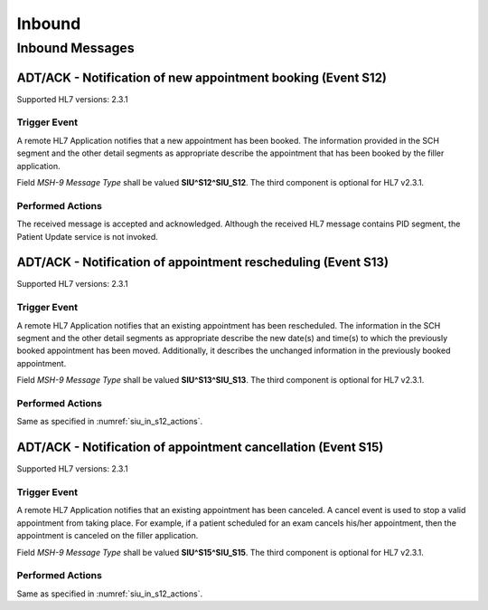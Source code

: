 Inbound
#######

.. _siu_in_messages:

Inbound Messages
================

.. _siu_in_s12:

ADT/ACK - Notification of new appointment booking (Event S12)
-------------------------------------------------------------
Supported HL7 versions: 2.3.1

Trigger Event
^^^^^^^^^^^^^
A remote HL7 Application notifies that a new appointment has been booked. The information provided in the SCH segment
and the other detail segments as appropriate describe the appointment that has been booked by the filler application.

Field *MSH-9 Message Type* shall be valued **SIU^S12^SIU_S12**. The third component is optional for HL7 v2.3.1.

.. _siu_in_s12_actions:

Performed Actions
^^^^^^^^^^^^^^^^^
The received message is accepted and acknowledged. Although the received HL7 message contains PID segment, the Patient
Update service is not invoked.

.. _siu_in_s13:

ADT/ACK - Notification of appointment rescheduling (Event S13)
--------------------------------------------------------------
Supported HL7 versions: 2.3.1

Trigger Event
^^^^^^^^^^^^^
A remote HL7 Application notifies that an existing appointment has been rescheduled. The information in the SCH segment
and the other detail segments as appropriate describe the new date(s) and time(s) to which the previously booked appointment
has been moved. Additionally, it describes the unchanged information in the previously booked appointment.

Field *MSH-9 Message Type* shall be valued **SIU^S13^SIU_S13**. The third component is optional for HL7 v2.3.1.

Performed Actions
^^^^^^^^^^^^^^^^^
Same as specified in :numref:`siu_in_s12_actions`.

.. _siu_in_s15:

ADT/ACK - Notification of appointment cancellation (Event S15)
--------------------------------------------------------------
Supported HL7 versions: 2.3.1

Trigger Event
^^^^^^^^^^^^^
A remote HL7 Application notifies that an existing appointment has been canceled. A cancel event is used to stop a valid
appointment from taking place. For example, if a patient scheduled for an exam cancels his/her appointment, then the
appointment is canceled on the filler application.

Field *MSH-9 Message Type* shall be valued **SIU^S15^SIU_S15**. The third component is optional for HL7 v2.3.1.

Performed Actions
^^^^^^^^^^^^^^^^^
Same as specified in :numref:`siu_in_s12_actions`.